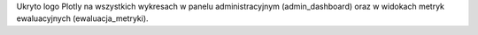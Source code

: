 Ukryto logo Plotly na wszystkich wykresach w panelu administracyjnym (admin_dashboard) oraz w widokach metryk ewaluacyjnych (ewaluacja_metryki).
